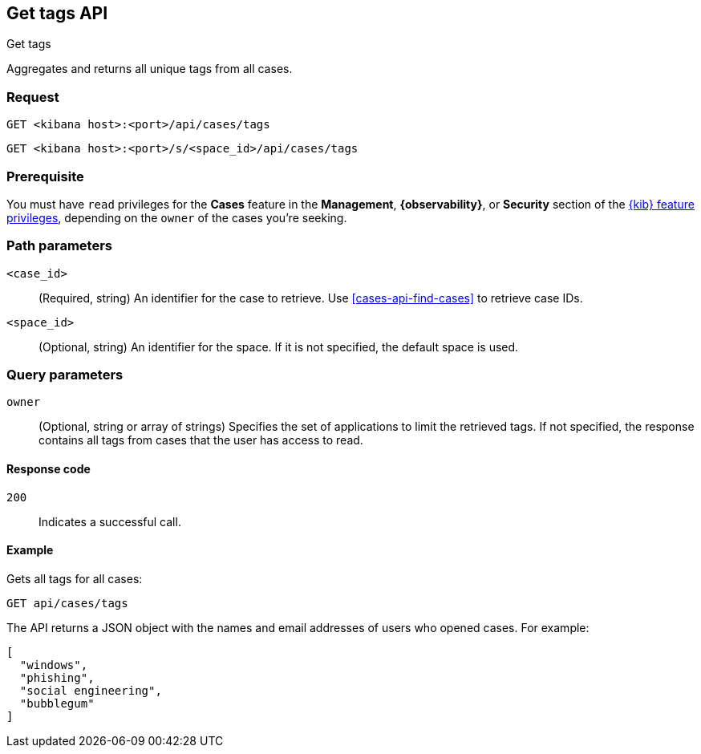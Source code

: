 [[cases-api-get-tag]]
== Get tags API
++++
<titleabbrev>Get tags</titleabbrev>
++++

Aggregates and returns all unique tags from all cases.

=== Request

`GET <kibana host>:<port>/api/cases/tags`

`GET <kibana host>:<port>/s/<space_id>/api/cases/tags`

=== Prerequisite

You must have `read` privileges for the *Cases* feature in the *Management*,
*{observability}*, or *Security* section of the
<<kibana-feature-privileges,{kib} feature privileges>>, depending on the
`owner` of the cases you're seeking.

=== Path parameters

`<case_id>`::
(Required, string) An identifier for the case to retrieve. Use 
<<cases-api-find-cases>> to retrieve case IDs.

`<space_id>`::
(Optional, string) An identifier for the space. If it is not specified, the
default space is used.

=== Query parameters

`owner`::
(Optional, string or array of strings) Specifies the set of applications to 
limit the retrieved tags. If not specified, the response contains all tags from 
cases that the user has access to read.

==== Response code

`200`::
   Indicates a successful call.

==== Example

Gets all tags for all cases:

[source,sh]
--------------------------------------------------
GET api/cases/tags
--------------------------------------------------
// KIBANA

The API returns a JSON object with the names and email addresses of users who 
opened cases. For example: 

[source,json]
--------------------------------------------------
[
  "windows",
  "phishing",
  "social engineering",
  "bubblegum"
]
--------------------------------------------------